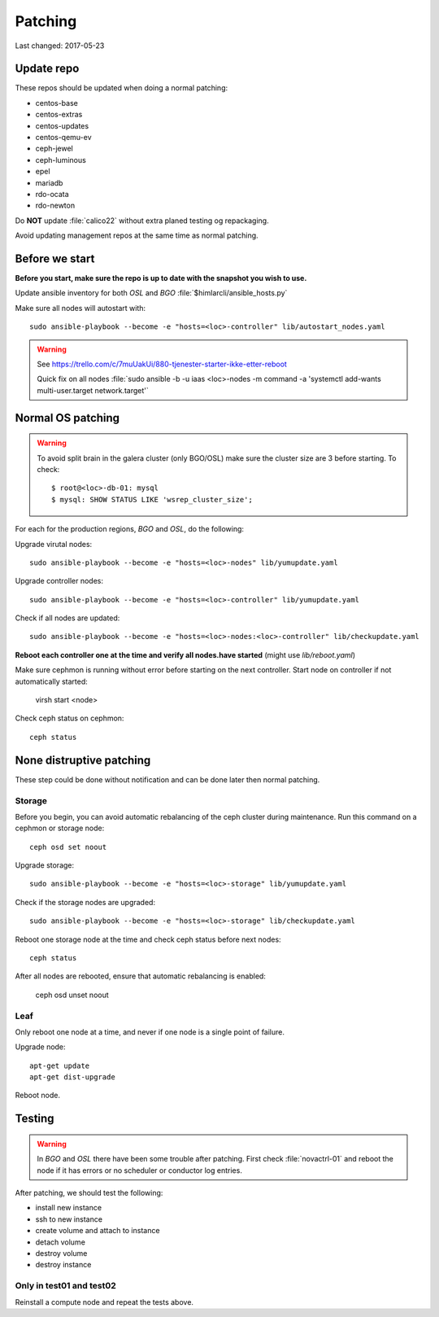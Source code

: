 ========
Patching
========

Last changed: 2017-05-23

Update repo
============

These repos should be updated when doing a normal patching:

* centos-base
* centos-extras
* centos-updates
* centos-qemu-ev
* ceph-jewel
* ceph-luminous
* epel
* mariadb
* rdo-ocata
* rdo-newton

Do **NOT** update :file:`calico22` without extra planed testing og repackaging.

Avoid updating management repos at the same time as normal patching.

Before we start
===============

**Before you start, make sure the repo is up to date with the snapshot you
wish to use.**

Update ansible inventory for both `OSL` and `BGO` :file:`$himlarcli/ansible_hosts.py`

Make sure all nodes will autostart with::

    sudo ansible-playbook --become -e "hosts=<loc>-controller" lib/autostart_nodes.yaml

.. WARNING::
  See https://trello.com/c/7muUakUi/880-tjenester-starter-ikke-etter-reboot

  Quick fix on all nodes
  :file:`sudo ansible -b -u iaas <loc>-nodes -m command -a 'systemctl add-wants multi-user.target network.target'`

Normal OS patching
==================

.. WARNING::

  To avoid split brain in the galera cluster (only BGO/OSL) make sure the cluster
  size are 3 before starting. To check::

  $ root@<loc>-db-01: mysql
  $ mysql: SHOW STATUS LIKE 'wsrep_cluster_size';

For each for the production regions, `BGO` and `OSL`, do the following:

Upgrade virutal nodes::

  sudo ansible-playbook --become -e "hosts=<loc>-nodes" lib/yumupdate.yaml

Upgrade controller nodes::

  sudo ansible-playbook --become -e "hosts=<loc>-controller" lib/yumupdate.yaml

Check if all nodes are updated::

  sudo ansible-playbook --become -e "hosts=<loc>-nodes:<loc>-controller" lib/checkupdate.yaml


**Reboot each controller one at the time and verify all nodes.have started**
(might use `lib/reboot.yaml`)

Make sure cephmon is running without error before starting on the next controller.
Start node on controller if not automatically started:

  virsh start <node>

Check ceph status on cephmon::

  ceph status

None distruptive patching
=========================

These step could be done without notification and can be done later then normal
patching.

Storage
-------

Before you begin, you can avoid automatic rebalancing of the ceph cluster during
maintenance. Run this command on a cephmon or storage node::

  ceph osd set noout

Upgrade storage::

  sudo ansible-playbook --become -e "hosts=<loc>-storage" lib/yumupdate.yaml

Check if the storage nodes are upgraded::

  sudo ansible-playbook --become -e "hosts=<loc>-storage" lib/checkupdate.yaml

Reboot one storage node at the time and check ceph status before next nodes::

  ceph status

After all nodes are rebooted, ensure that automatic rebalancing is enabled:

  ceph osd unset noout

Leaf
----

Only reboot one node at a time, and never if one node is a single point of
failure.

Upgrade node::

  apt-get update
  apt-get dist-upgrade

Reboot node.

Testing
=======

.. WARNING::
  In `BGO` and `OSL` there have been some trouble after patching. First check
  :file:`novactrl-01` and reboot the node if it has errors or no scheduler or
  conductor log entries.

After patching, we should test the following:

* install new instance
* ssh to new instance
* create volume and attach to instance
* detach volume
* destroy volume
* destroy instance

Only in test01 and test02
-------------------------

Reinstall a compute node and repeat the tests above.
